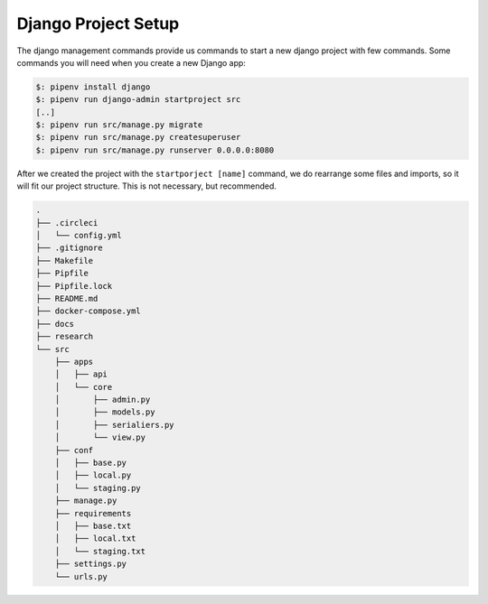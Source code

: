 Django Project Setup
====================

The django management commands provide us commands to start a new django project with few commands. Some commands
you will need when you create a new Django app:


.. code-block:: bash

    $: pipenv install django
    $: pipenv run django-admin startproject src
    [..]
    $: pipenv run src/manage.py migrate
    $: pipenv run src/manage.py createsuperuser
    $: pipenv run src/manage.py runserver 0.0.0.0:8080


After we created the project with the ``startporject [name]`` command, we do rearrange some files and imports, so
it will fit our project structure. This is not necessary, but recommended.


.. code-block:: bash

    .
    ├── .circleci
    │   └── config.yml
    ├── .gitignore
    ├── Makefile
    ├── Pipfile
    ├── Pipfile.lock
    ├── README.md
    ├── docker-compose.yml
    ├── docs
    ├── research
    └── src
        ├── apps
        │   ├── api
        │   └── core
        │       ├── admin.py
        │       ├── models.py
        │       ├── serialiers.py
        │       └── view.py
        ├── conf
        │   ├── base.py
        │   ├── local.py
        │   └── staging.py
        ├── manage.py
        ├── requirements
        │   ├── base.txt
        │   ├── local.txt
        │   └── staging.txt
        ├── settings.py
        └── urls.py

